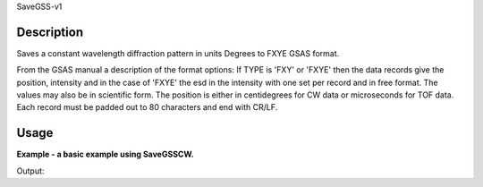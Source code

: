 .. algorithm::

.. summary::

.. relatedalgorithms::

SaveGSS-v1

.. properties::

Description
-----------

Saves a constant wavelength diffraction pattern in units Degrees to
FXYE GSAS format.

From the GSAS manual a description of the format options:
If TYPE is 'FXY' or 'FXYE' then the data records give the position,
intensity and in the case of 'FXYE' the esd in the intensity with one set per record and in free format.
The values may also be in scientific form. The position is either in centidegrees for CW data
or microseconds for TOF data. Each record must be padded out to 80 characters and end with CR/LF.


Usage
-----
**Example - a basic example using SaveGSSCW.**

.. testcode:: ExSaveGSSCWHB2A

    import os
    # Create a workspace to save
    ws = CreateSampleWorkspace(OutputWorkspace="SaveGSSWorkspace", XUnit='Degrees')
    ws = ExtractSingleSpectrum(ws, WorkspaceIndex=0)

    # Save to the users home directory
    file_name = "myworkspace.ascii"
    path = os.path.join(os.path.expanduser("~"), file_name)
    SaveGSS(ws, path)

    # Does the file exist
    path = os.path.join(os.path.expanduser("~"), file_name)
    print(os.path.isfile(path))

Output:

.. testoutput:: ExSaveGSSCWHB2A

    True

.. testcleanup:: ExSaveGSSCWHB2A

    import os

    def removeFiles(files):
      for ws in files:
        try:
          path = os.path.join(os.path.expanduser("~"), ws)
          os.remove(path)
        except:
          pass

    removeFiles([file_name])
    DeleteWorkspace("SaveGSSWorkspace")


.. categories::

.. sourcelink::
